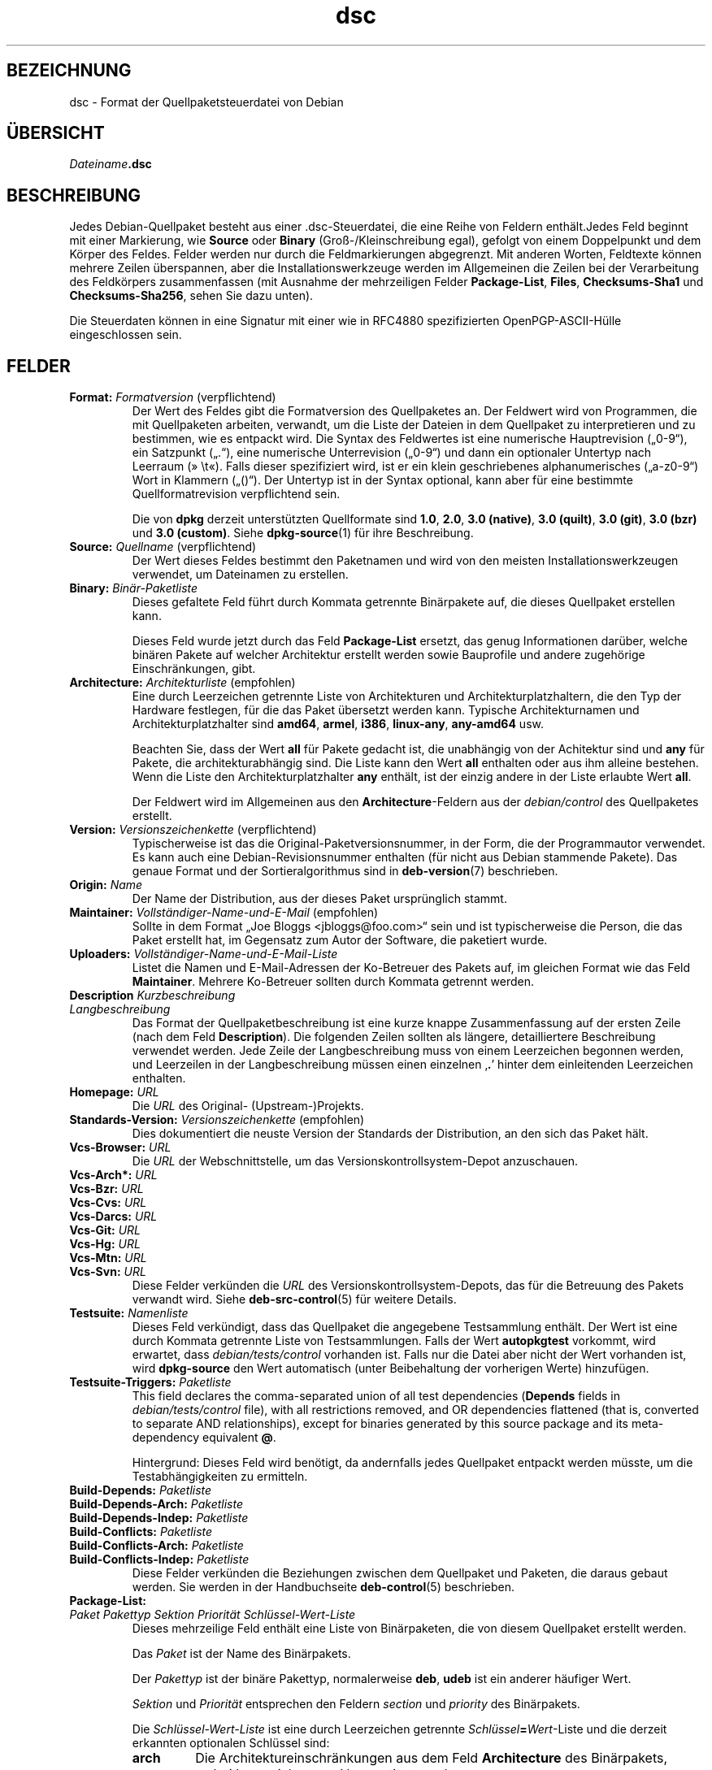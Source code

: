.\" dpkg manual page - dsc(5)
.\"
.\" Copyright © 1995-1996 Ian Jackson <ijackson@chiark.greenend.org.uk>
.\" Copyright © 2015 Guillem Jover <guillem@debian.org>
.\"
.\" This is free software; you can redistribute it and/or modify
.\" it under the terms of the GNU General Public License as published by
.\" the Free Software Foundation; either version 2 of the License, or
.\" (at your option) any later version.
.\"
.\" This is distributed in the hope that it will be useful,
.\" but WITHOUT ANY WARRANTY; without even the implied warranty of
.\" MERCHANTABILITY or FITNESS FOR A PARTICULAR PURPOSE.  See the
.\" GNU General Public License for more details.
.\"
.\" You should have received a copy of the GNU General Public License
.\" along with this program.  If not, see <https://www.gnu.org/licenses/>.
.
.\"*******************************************************************
.\"
.\" This file was generated with po4a. Translate the source file.
.\"
.\"*******************************************************************
.TH dsc 5 2019-03-25 1.19.6 dpkg\-Programmsammlung
.nh
.SH BEZEICHNUNG
dsc \- Format der Quellpaketsteuerdatei von Debian
.
.SH \(:UBERSICHT
\fIDateiname\fP\fB.dsc\fP
.
.SH BESCHREIBUNG
Jedes Debian\-Quellpaket besteht aus einer .dsc\-Steuerdatei, die eine Reihe
von Feldern enth\(:alt.Jedes Feld beginnt mit einer Markierung, wie \fBSource\fP
oder \fBBinary\fP (Gro\(ss\-/Kleinschreibung egal), gefolgt von einem Doppelpunkt
und dem K\(:orper des Feldes. Felder werden nur durch die Feldmarkierungen
abgegrenzt. Mit anderen Worten, Feldtexte k\(:onnen mehrere Zeilen \(:uberspannen,
aber die Installationswerkzeuge werden im Allgemeinen die Zeilen bei der
Verarbeitung des Feldk\(:orpers zusammenfassen (mit Ausnahme der mehrzeiligen
Felder \fBPackage\-List\fP, \fBFiles\fP, \fBChecksums\-Sha1\fP und \fBChecksums\-Sha256\fP,
sehen Sie dazu unten).
.PP
Die Steuerdaten k\(:onnen in eine Signatur mit einer wie in RFC4880
spezifizierten OpenPGP\-ASCII\-H\(:ulle eingeschlossen sein.
.
.SH FELDER
.TP 
\fBFormat:\fP \fIFormatversion\fP (verpflichtend)
Der Wert des Feldes gibt die Formatversion des Quellpaketes an. Der Feldwert
wird von Programmen, die mit Quellpaketen arbeiten, verwandt, um die Liste
der Dateien in dem Quellpaket zu interpretieren und zu bestimmen, wie es
entpackt wird. Die Syntax des Feldwertes ist eine numerische Hauptrevision
(\(Bq0\-9\(lq), ein Satzpunkt (\(Bq.\(lq), eine numerische Unterrevision (\(Bq0\-9\(lq) und dann
ein optionaler Untertyp nach Leerraum (\(Fc\ \et\(Fo). Falls dieser spezifiziert
wird, ist er ein klein geschriebenes alphanumerisches (\(Bqa\-z0\-9\(lq) Wort in
Klammern (\(Bq()\(lq). Der Untertyp ist in der Syntax optional, kann aber f\(:ur eine
bestimmte Quellformatrevision verpflichtend sein.

Die von \fBdpkg\fP derzeit unterst\(:utzten Quellformate sind \fB1.0\fP, \fB2.0\fP,
\fB3.0 (native)\fP, \fB3.0 (quilt)\fP, \fB3.0 (git)\fP, \fB3.0 (bzr)\fP und \fB3.0
(custom)\fP. Siehe \fBdpkg\-source\fP(1) f\(:ur ihre Beschreibung.
.TP 
\fBSource:\fP \fIQuellname\fP (verpflichtend)
Der Wert dieses Feldes bestimmt den Paketnamen und wird von den meisten
Installationswerkzeugen verwendet, um Dateinamen zu erstellen.
.TP 
\fBBinary:\fP\fI Bin\(:ar\-Paketliste\fP
Dieses gefaltete Feld f\(:uhrt durch Kommata getrennte Bin\(:arpakete auf, die
dieses Quellpaket erstellen kann.

Dieses Feld wurde jetzt durch das Feld \fBPackage\-List\fP ersetzt, das genug
Informationen dar\(:uber, welche bin\(:aren Pakete auf welcher Architektur
erstellt werden sowie Bauprofile und andere zugeh\(:orige Einschr\(:ankungen,
gibt.
.TP 
\fBArchitecture:\fP \fIArchitekturliste\fP (empfohlen)
Eine durch Leerzeichen getrennte Liste von Architekturen und
Architekturplatzhaltern, die den Typ der Hardware festlegen, f\(:ur die das
Paket \(:ubersetzt werden kann. Typische Architekturnamen und
Architekturplatzhalter sind \fBamd64\fP, \fBarmel\fP, \fBi386\fP, \fBlinux\-any\fP,
\fBany\-amd64\fP usw.

Beachten Sie, dass der Wert \fBall\fP f\(:ur Pakete gedacht ist, die unabh\(:angig
von der Achitektur sind und \fBany\fP f\(:ur Pakete, die architekturabh\(:angig
sind. Die Liste kann den Wert \fBall\fP enthalten oder aus ihm alleine
bestehen. Wenn die Liste den Architekturplatzhalter \fBany\fP enth\(:alt, ist der
einzig andere in der Liste erlaubte Wert \fBall\fP.

Der Feldwert wird im Allgemeinen aus den \fBArchitecture\fP\-Feldern aus der
\fIdebian/control\fP des Quellpaketes erstellt.
.TP 
\fBVersion:\fP \fIVersionszeichenkette\fP (verpflichtend)
Typischerweise ist das die Original\-Paketversionsnummer, in der Form, die
der Programmautor verwendet. Es kann auch eine Debian\-Revisionsnummer
enthalten (f\(:ur nicht aus Debian stammende Pakete). Das genaue Format und der
Sortieralgorithmus sind in \fBdeb\-version\fP(7) beschrieben.
.TP 
\fBOrigin:\fP\fI Name\fP
Der Name der Distribution, aus der dieses Paket urspr\(:unglich stammt.
.TP 
\fBMaintainer:\fP \fIVollst\(:andiger\-Name\-und\-E\-Mail\fP (empfohlen)
Sollte in dem Format \(BqJoe Bloggs <jbloggs@foo.com>\(lq sein und ist
typischerweise die Person, die das Paket erstellt hat, im Gegensatz zum
Autor der Software, die paketiert wurde.
.TP 
\fBUploaders:\fP\fI Vollst\(:andiger\-Name\-und\-E\-Mail\-Liste\fP
Listet die Namen und E\-Mail\-Adressen der Ko\-Betreuer des Pakets auf, im
gleichen Format wie das Feld \fBMaintainer\fP. Mehrere Ko\-Betreuer sollten
durch Kommata getrennt werden.
.TP 
\fBDescription\fP\fI Kurzbeschreibung\fP
.TQ
\fB \fP\fILangbeschreibung\fP
Das Format der Quellpaketbeschreibung ist eine kurze knappe Zusammenfassung
auf der ersten Zeile (nach dem Feld \fBDescription\fP). Die folgenden Zeilen
sollten als l\(:angere, detailliertere Beschreibung verwendet werden. Jede
Zeile der Langbeschreibung muss von einem Leerzeichen begonnen werden, und
Leerzeilen in der Langbeschreibung m\(:ussen einen einzelnen \(bq\fB.\fP\(cq hinter dem
einleitenden Leerzeichen enthalten.
.TP 
\fBHomepage:\fP\fI URL\fP
Die \fIURL\fP des Original\- (Upstream\-)Projekts.
.TP 
\fBStandards\-Version:\fP \fI Versionszeichenkette\fP (empfohlen)
Dies dokumentiert die neuste Version der Standards der Distribution, an den
sich das Paket h\(:alt.
.TP 
\fBVcs\-Browser:\fP\fI URL\fP
Die \fIURL\fP der Webschnittstelle, um das Versionskontrollsystem\-Depot
anzuschauen.
.TP 
\fBVcs\-Arch*:\fP\fI URL\fP
.TQ
\fBVcs\-Bzr:\fP\fI URL\fP
.TQ
\fBVcs\-Cvs:\fP\fI URL\fP
.TQ
\fBVcs\-Darcs:\fP\fI URL\fP
.TQ
\fBVcs\-Git:\fP\fI URL\fP
.TQ
\fBVcs\-Hg:\fP\fI URL\fP
.TQ
\fBVcs\-Mtn:\fP\fI URL\fP
.TQ
\fBVcs\-Svn:\fP\fI URL\fP
Diese Felder verk\(:unden die \fIURL\fP des Versionskontrollsystem\-Depots, das f\(:ur
die Betreuung des Pakets verwandt wird. Siehe \fBdeb\-src\-control\fP(5) f\(:ur
weitere Details.
.TP 
\fBTestsuite:\fP\fI Namenliste\fP
Dieses Feld verk\(:undigt, dass das Quellpaket die angegebene Testsammlung
enth\(:alt. Der Wert ist eine durch Kommata getrennte Liste von
Testsammlungen. Falls der Wert \fBautopkgtest\fP vorkommt, wird erwartet, dass
\fIdebian/tests/control\fP vorhanden ist. Falls nur die Datei aber nicht der
Wert vorhanden ist, wird \fBdpkg\-source\fP den Wert automatisch (unter
Beibehaltung der vorherigen Werte) hinzuf\(:ugen.
.TP 
\fBTestsuite\-Triggers:\fP\fI Paketliste\fP
This field declares the comma\-separated union of all test dependencies
(\fBDepends\fP fields in \fIdebian/tests/control\fP file), with all restrictions
removed, and OR dependencies flattened (that is, converted to separate AND
relationships), except for binaries generated by this source package and its
meta\-dependency equivalent \fB@\fP.

Hintergrund: Dieses Feld wird ben\(:otigt, da andernfalls jedes Quellpaket
entpackt werden m\(:usste, um die Testabh\(:angigkeiten zu ermitteln.
.TP 
\fBBuild\-Depends:\fP\fI Paketliste\fP
.TQ
\fBBuild\-Depends\-Arch:\fP\fI Paketliste\fP
.TQ
\fBBuild\-Depends\-Indep:\fP\fI Paketliste\fP
.TQ
\fBBuild\-Conflicts:\fP\fI Paketliste\fP
.TQ
\fBBuild\-Conflicts\-Arch:\fP\fI Paketliste\fP
.TQ
\fBBuild\-Conflicts\-Indep:\fP\fI Paketliste\fP
Diese Felder verk\(:unden die Beziehungen zwischen dem Quellpaket und Paketen,
die daraus gebaut werden. Sie werden in der Handbuchseite \fBdeb\-control\fP(5)
beschrieben.
.TP 
\fBPackage\-List:\fP
.TQ
 \fIPaket\fP \fIPakettyp\fP \fISektion\fP \fIPriorit\(:at\fP \fISchl\(:ussel\-Wert\-Liste\fP
Dieses mehrzeilige Feld enth\(:alt eine Liste von Bin\(:arpaketen, die von diesem
Quellpaket erstellt werden.

Das \fIPaket\fP ist der Name des Bin\(:arpakets.

Der \fIPakettyp\fP ist der bin\(:are Pakettyp, normalerweise \fBdeb\fP, \fBudeb\fP ist
ein anderer h\(:aufiger Wert.

\fISektion\fP und \fIPriorit\(:at\fP entsprechen den Feldern \fIsection\fP und
\fIpriority\fP des Bin\(:arpakets.

Die \fISchl\(:ussel\-Wert\-Liste\fP ist eine durch Leerzeichen getrennte
\fISchl\(:ussel\fP\fB=\fP\fIWert\fP\-Liste und die derzeit erkannten optionalen Schl\(:ussel
sind:

.RS
.TP 
\fBarch\fP
Die Architektureinschr\(:ankungen aus dem Feld \fBArchitecture\fP des Bin\(:arpakets,
wobei Leerzeichen zu \(bq,\(cq konvertiert wurden.
.TP 
\fBprofile\fP
Die normalisierte Bauprofileinschr\(:ankungsformel aus dem Feld
\fBBuild\-Profile\fP des Bin\(:arpakets, wobei \(FcOR\(Fo in \(bq+\(cq und \(FcAND\(Fo in \(bq,\(cq
umgewandelt wurden.
.TP 
\fBessential\fP
Falls das Bin\(:arpaket \(Fcessential\(Fo ist, wird der Schl\(:ussel den Wert des Feldes
\fBEssential\fP enthalten, der \fByes\fP lautet.
.RE
.TP 
\fBFiles:\fP (verpflichtend)
.TQ
\fBChecksums\-Sha1:\fP (verpflichtend)
.TQ
\fBChecksums\-Sha256:\fP (verpflichtend)
.TQ
 \fIPr\(:ufsumme\fP \fIGr\(:o\(sse\fP \fIDateiname\fP
Diese mehrzeiligen Felder enthalten eine Liste von Dateien mit einer
Pr\(:ufsumme und Gr\(:o\(sse f\(:ur jede. Diese Felder haben die gleiche Syntax und
unterscheiden sich nur im verwandten Pr\(:ufsummenalgorithmus: MD5 f\(:ur
\fBFiles\fP, SHA\-1 f\(:ur \fBChecksums\-Sha1\fP und SHA\-256 f\(:ur \fBChecksums\-Sha256\fP.

Die erste Zeile des Feldwertes (der Teil auf dem durch ein Doppelpunkt
gefolgten Feldnamen) ist immer leer. Der Inhalt des Feldes wird durch
Fortsetzungszeilen ausgedr\(:uckt, eine Zeile pro Datei. Jede Zeile besteht aus
der Pr\(:ufsumme, einem Leerzeichen, der Dateigr\(:o\(sse, einem Leerzeichen und dem
Dateinamen.

Diese Felder f\(:uhren alle Dateien auf, die das Quellpaket darstellen. Die
Liste der Dateien in diesen Feldern muss auf die Liste der Dateien in den
anderen dazugeh\(:origen Feldern passen.
.
.\" .SH EXAMPLE
.\" .RS
.\" .nf
.\" .fi
.\" .RE
.
.SH FEHLER
Das Feld \fBFormat\fP f\(:ugt das Format f\(:ur die Datei \fB.dsc\fP und das Format des
entpackten Quellpakets zusammen.
.SH "SIEHE AUCH"
\fBdeb\-src\-control\fP(5), \fBdeb\-version\fP(7), \fBdpkg\-source\fP(1).
.SH \(:UBERSETZUNG
Die deutsche \(:Ubersetzung wurde 2004, 2006-2019 von Helge Kreutzmann
<debian@helgefjell.de>, 2007 von Florian Rehnisch <eixman@gmx.de> und
2008 von Sven Joachim <svenjoac@gmx.de>
angefertigt. Diese \(:Ubersetzung ist Freie Dokumentation; lesen Sie die
GNU General Public License Version 2 oder neuer f\(:ur die Kopierbedingungen.
Es gibt KEINE HAFTUNG.
